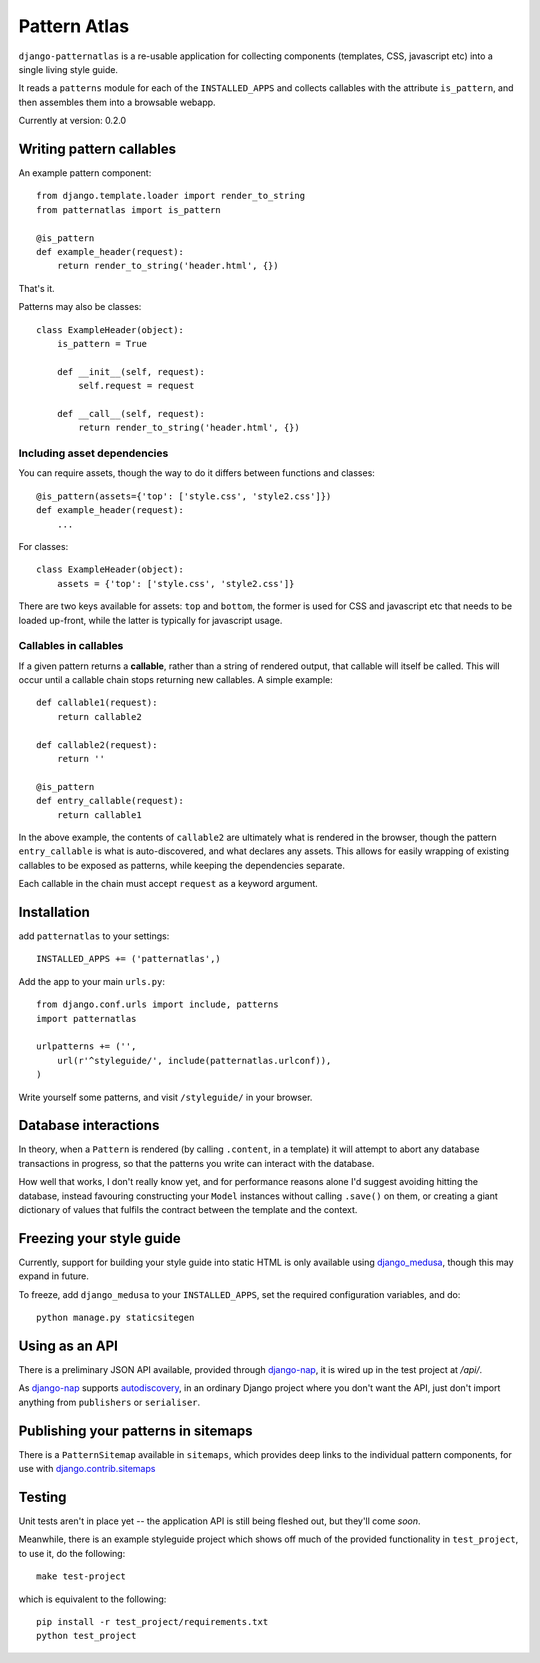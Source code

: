 =============
Pattern Atlas
=============

``django-patternatlas`` is a re-usable application for collecting components
(templates, CSS, javascript etc) into a single living style guide.

It reads a ``patterns`` module for each of the ``INSTALLED_APPS`` and
collects callables with the attribute ``is_pattern``, and then assembles
them into a browsable webapp.

Currently at version: 0.2.0

Writing pattern callables
-------------------------

An example pattern component::

    from django.template.loader import render_to_string
    from patternatlas import is_pattern

    @is_pattern
    def example_header(request):
        return render_to_string('header.html', {})

That's it.

Patterns may also be classes::

    class ExampleHeader(object):
        is_pattern = True

        def __init__(self, request):
            self.request = request

        def __call__(self, request):
            return render_to_string('header.html', {})

Including asset dependencies
^^^^^^^^^^^^^^^^^^^^^^^^^^^^

You can require assets, though the way to do it differs between functions and
classes::

    @is_pattern(assets={'top': ['style.css', 'style2.css']})
    def example_header(request):
        ...

For classes::

    class ExampleHeader(object):
        assets = {'top': ['style.css', 'style2.css']}

There are two keys available for assets: ``top`` and ``bottom``, the former
is used for CSS and javascript etc that needs to be loaded up-front, while
the latter is typically for javascript usage.

Callables in callables
^^^^^^^^^^^^^^^^^^^^^^

If a given pattern returns a **callable**, rather than a string of rendered
output, that callable will itself be called. This will occur until a callable
chain stops returning new callables. A simple example::

    def callable1(request):
        return callable2

    def callable2(request):
        return ''

    @is_pattern
    def entry_callable(request):
        return callable1

In the above example, the contents of ``callable2`` are ultimately what is
rendered in the browser, though the pattern ``entry_callable`` is what is
auto-discovered, and what declares any assets. This allows for easily wrapping of existing callables to be exposed as patterns,
while keeping the dependencies separate.

Each callable in the chain must accept ``request`` as a keyword argument.

Installation
------------

add ``patternatlas`` to your settings::

    INSTALLED_APPS += ('patternatlas',)

Add the app to your main ``urls.py``::

    from django.conf.urls import include, patterns
    import patternatlas

    urlpatterns += ('',
        url(r'^styleguide/', include(patternatlas.urlconf)),
    )

Write yourself some patterns, and visit ``/styleguide/`` in your browser.

Database interactions
---------------------

In theory, when a ``Pattern`` is rendered (by calling ``.content``, in a template)
it will attempt to abort any database transactions in progress, so that the patterns you write can interact with the database.

How well that works, I don't really know yet, and for performance reasons alone I'd suggest avoiding hitting the database, instead favouring constructing your ``Model`` instances without calling ``.save()`` on them, or creating a giant dictionary of values that fulfils the contract between the template and the context.

Freezing your style guide
-------------------------

Currently, support for building your style guide into static HTML is only
available using `django_medusa`_, though this may expand in future.

To freeze, add ``django_medusa`` to your ``INSTALLED_APPS``, set the
required configuration variables, and do::

    python manage.py staticsitegen

.. _django_medusa: https://github.com/mtigas/django-medusa

Using as an API
---------------

There is a preliminary JSON API available, provided through `django-nap`_,
it is wired up in the test project at `/api/`.

As `django-nap`_ supports `autodiscovery`_, in an ordinary Django project
where you don't want the API, just don't import anything from ``publishers`` or
``serialiser``.

.. _django-nap: https://github.com/funkybob/django-nap
.. _autodiscovery: http://django-nap.readthedocs.org/en/latest/api.html#auto-discover

Publishing your patterns in sitemaps
------------------------------------

There is a ``PatternSitemap`` available in ``sitemaps``, which provides deep
links to the individual pattern components, for use with
`django.contrib.sitemaps`_

.. _django.contrib.sitemaps: https://docs.djangoproject.com/en/dev/ref/contrib/sitemaps/

Testing
-------

Unit tests aren't in place yet -- the application API is still being fleshed
out, but they'll come *soon*.

Meanwhile, there is an example styleguide project which shows off much of
the provided functionality in ``test_project``, to use it, do the following::

    make test-project

which is equivalent to the following::

    pip install -r test_project/requirements.txt
    python test_project


